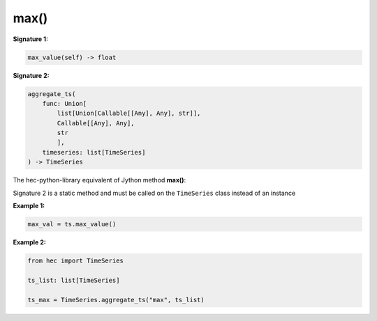 max()
=====

**Signature 1:**

.. code-block:: python

    max_value(self) -> float

**Signature 2:**

.. code-block:: python

    aggregate_ts(
        func: Union[
            list[Union[Callable[[Any], Any], str]],
            Callable[[Any], Any],
            str
            ],
        timeseries: list[TimeSeries]
    ) -> TimeSeries

The hec-python-library equivalent of Jython method **max()**:

Signature 2 is a static method and must be called on the ``TimeSeries`` class instead of an instance

**Example 1:**

.. code-block:: python

    max_val = ts.max_value()


**Example 2:**

.. code-block:: python

    from hec import TimeSeries

    ts_list: list[TimeSeries]

    ts_max = TimeSeries.aggregate_ts("max", ts_list)